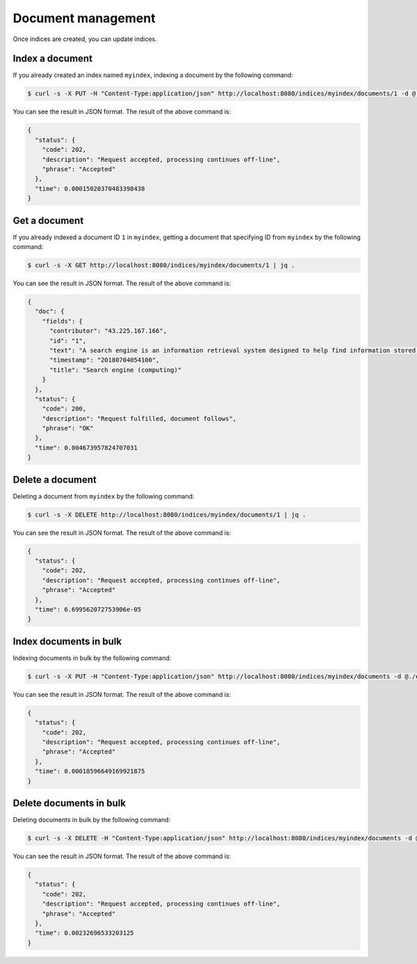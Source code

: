 Document management
===================

Once indices are created, you can update indices.

Index a document
----------------

If you already created an index named ``myindex``, indexing a document by the following command:

.. code-block:: bash

    $ curl -s -X PUT -H "Content-Type:application/json" http://localhost:8080/indices/myindex/documents/1 -d @./example/doc1.json | jq .

You can see the result in JSON format. The result of the above command is:

.. code-block:: json

    {
      "status": {
        "code": 202,
        "description": "Request accepted, processing continues off-line",
        "phrase": "Accepted"
      },
      "time": 0.00015020370483398438
    }


Get a document
--------------

If you already indexed a document ID ``1`` in ``myindex``, getting a document that specifying ID from ``myindex`` by the following command:

.. code-block:: bash

    $ curl -s -X GET http://localhost:8080/indices/myindex/documents/1 | jq .

You can see the result in JSON format. The result of the above command is:

.. code-block:: json

    {
      "doc": {
        "fields": {
          "contributor": "43.225.167.166",
          "id": "1",
          "text": "A search engine is an information retrieval system designed to help find information stored on a computer system. The search results are usually presented in a list and are commonly called hits. Search engines help to minimize the time required to find information and the amount of information which must be consulted, akin to other techniques for managing information overload. The most public, visible form of a search engine is a Web search engine which searches for information on the World Wide Web.",
          "timestamp": "20180704054100",
          "title": "Search engine (computing)"
        }
      },
      "status": {
        "code": 200,
        "description": "Request fulfilled, document follows",
        "phrase": "OK"
      },
      "time": 0.004673957824707031
    }


Delete a document
-----------------

Deleting a document from ``myindex`` by the following command:

.. code-block:: bash

    $ curl -s -X DELETE http://localhost:8080/indices/myindex/documents/1 | jq .

You can see the result in JSON format. The result of the above command is:

.. code-block:: json

    {
      "status": {
        "code": 202,
        "description": "Request accepted, processing continues off-line",
        "phrase": "Accepted"
      },
      "time": 6.699562072753906e-05
    }


Index documents in bulk
-----------------------

Indexing documents in bulk by the following command:

.. code-block:: bash

    $ curl -s -X PUT -H "Content-Type:application/json" http://localhost:8080/indices/myindex/documents -d @./example/bulk_index.json | jq .

You can see the result in JSON format. The result of the above command is:

.. code-block:: json

    {
      "status": {
        "code": 202,
        "description": "Request accepted, processing continues off-line",
        "phrase": "Accepted"
      },
      "time": 0.00018596649169921875
    }


Delete documents in bulk
------------------------

Deleting documents in bulk by the following command:

.. code-block:: bash

    $ curl -s -X DELETE -H "Content-Type:application/json" http://localhost:8080/indices/myindex/documents -d @./example/bulk_delete.json | jq .

You can see the result in JSON format. The result of the above command is:

.. code-block:: json

    {
      "status": {
        "code": 202,
        "description": "Request accepted, processing continues off-line",
        "phrase": "Accepted"
      },
      "time": 0.00232696533203125
    }
